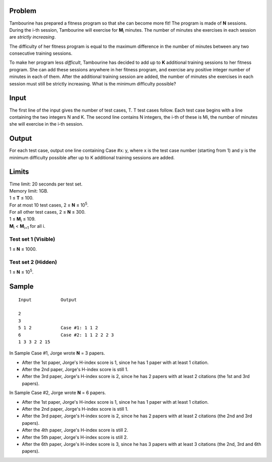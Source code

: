 Problem
-------
Tambourine has prepared a fitness program so that she can become more fit! The program is made of **N** sessions. During the i-th session, Tambourine will exercise for **M**\ :sub:`i` \  minutes. The number of minutes she exercises in each session are *strictly increasing*.

The difficulty of her fitness program is equal to the maximum difference in the number of minutes between any two consecutive training sessions.

To make her program less *difficult*, Tambourine has decided to add up to **K** additional training sessions to her fitness program. She can add these sessions anywhere in her fitness program, and exercise any positive integer number of minutes in each of them. After the additional training session are added, the number of minutes she exercises in each session must still be strictly increasing. What is the minimum difficulty possible?

Input
-----
The first line of the input gives the number of test cases, T. T test cases follow. Each test case begins with a line containing the two integers N and K. The second line contains N integers, the i-th of these is Mi, the number of minutes she will exercise in the i-th session.

Output
------
For each test case, output one line containing Case #x: y, where x is the test case number (starting from 1) and y is the minimum difficulty possible after up to K additional training sessions are added.

Limits
------
| Time limit: 20 seconds per test set.
| Memory limit: 1GB.
| 1 ≤ **T** ≤ 100.
| For at most 10 test cases, 2 ≤ **N** ≤ 10\ :sup:`5`.
| For all other test cases, 2 ≤ **N** ≤ 300.
| 1 ≤ **M**\ :sub:`i` \ ≤ 109.
| **M**\ :sub:`i` \ < **M**\ :sub:`i+1` \ for all i.

Test set 1 (Visible)
~~~~~~~~~~~~~~~~~~~~
1 ≤ **N** ≤ 1000.

Test set 2 (Hidden)
~~~~~~~~~~~~~~~~~~~
1 ≤ **N** ≤ 10\ :sup:`5`.

Sample
------

::

    Input           Output
    
    2
    3
    5 1 2           Case #1: 1 1 2
    6               Case #2: 1 1 2 2 2 3
    1 3 3 2 2 15

In Sample Case #1, Jorge wrote **N** = 3 papers.

- After the 1st paper, Jorge's H-index score is 1, since he has 1 paper with at
  least 1 citation.
- After the 2nd paper, Jorge's H-index score is still 1.
- After the 3rd paper, Jorge's H-index score is 2, since he has 2 papers with
  at least 2 citations (the 1st and 3rd papers).

In Sample Case #2, Jorge wrote **N** = 6 papers.

- After the 1st paper, Jorge's H-index score is 1, since he has 1 paper with at
  least 1 citation.
- After the 2nd paper, Jorge's H-index score is still 1.
- After the 3rd paper, Jorge's H-index score is 2, since he has 2 papers with
  at least 2 citations (the 2nd and 3rd papers).
- After the 4th paper, Jorge's H-index score is still 2.
- After the 5th paper, Jorge's H-index score is still 2.
- After the 6th paper, Jorge's H-index score is 3, since he has 3 papers with
  at least 3 citations (the 2nd, 3rd and 6th papers).
